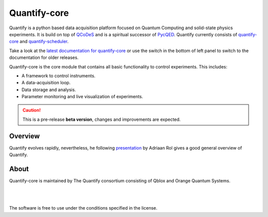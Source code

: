 =============
Quantify-core
=============

.. image:: https://img.shields.io/badge/slack-chat-green.svg
    :target: https://join.slack.com/t/quantify-hq/shared_invite/zt-vao45946-f_NaRc4mvYQDQE_oYB8xSw
    :alt: Slack

.. image:: https://gitlab.com/quantify-os/quantify-core/badges/main/pipeline.svg
    :target: https://gitlab.com/quantify-os/quantify-core/pipelines/
    :alt: Pipelines

.. image:: https://img.shields.io/pypi/v/quantify-core.svg
    :target: https://pypi.org/pypi/quantify-core
    :alt: PyPi

.. image:: https://app.codacy.com/project/badge/Grade/32265e1e7d3f491fa028528aaf8bfa69
    :target: https://www.codacy.com/gl/quantify-os/quantify-core/dashboard?utm_source=gitlab.com&amp;utm_medium=referral&amp;utm_content=quantify-os/quantify-core&amp;utm_campaign=Badge_Grade
    :alt: Code Quality

.. image:: https://app.codacy.com/project/badge/Coverage/32265e1e7d3f491fa028528aaf8bfa69
    :target: https://www.codacy.com/gl/quantify-os/quantify-core/dashboard?utm_source=gitlab.com&amp;utm_medium=referral&amp;utm_content=quantify-os/quantify-core&amp;utm_campaign=Badge_Coverage
    :alt: Coverage

.. image:: https://readthedocs.com/projects/quantify-quantify-core/badge/?version=latest
    :target: https://quantify-quantify-core.readthedocs-hosted.com
    :alt: Documentation Status

.. image:: https://img.shields.io/badge/License-BSD%204--Clause-blue.svg
    :target: https://gitlab.com/quantify-os/quantify-core/-/blob/main/LICENSE
    :alt: License

.. image:: https://img.shields.io/badge/code%20style-black-000000.svg
    :target: https://github.com/psf/black
    :alt: Code style

.. image:: https://img.shields.io/badge/Supported%20By-UNITARY%20FUND-brightgreen.svg?style=flat
    :target: http://unitary.fund
    :alt: Unitary Fund



.. figure:: https://orangeqs.com/logos/QUANTIFY_LANDSCAPE.svg
    :align: center
    :alt: Quantify logo

Quantify is a python based data acquisition platform focused on Quantum Computing and solid-state physics experiments.
It is build on top of `QCoDeS <https://qcodes.github.io/Qcodes/>`_ and is a spiritual successor of `PycQED <https://github.com/DiCarloLab-Delft/PycQED_py3>`_.
Quantify currently consists of `quantify-core <https://pypi.org/project/quantify-core/>`_ and `quantify-scheduler <https://pypi.org/project/quantify-scheduler/>`_.

Take a look at the  `latest documentation for quantify-core <https://quantify-quantify-core.readthedocs-hosted.com/>`_ or use the switch in the bottom of left panel to switch to the documentation for older releases.

Quantify-core is the core module that contains all basic functionality to control experiments. This includes:

* A framework to control instruments.
* A data-acquisition loop.
* Data storage and analysis.
* Parameter monitoring and live visualization of experiments.


.. caution::

    This is a pre-release **beta version**, changes and improvements are expected.

Overview
--------

Quantify evolves rapidly, nevertheless, he following `presentation <https://www.youtube.com/embed/koWIp12hD8Q?start=150&end=1126>`_ by Adriaan Rol gives
a good general overview of Quantify.


About
-----

Quantify-core is maintained by The Quantify consortium consisting of Qblox and Orange Quantum Systems.

.. |_| unicode:: 0xA0
   :trim:


.. figure:: https://cdn.sanity.io/images/ostxzp7d/production/f9ab429fc72aea1b31c4b2c7fab5e378b67d75c3-132x31.svg
    :width: 200px
    :target: https://qblox.com
    :align: left

.. figure:: https://orangeqs.com/OQS_logo_with_text.svg
    :width: 200px
    :target: https://orangeqs.com
    :align: left

|_|

|_|

The software is free to use under the conditions specified in the license.
